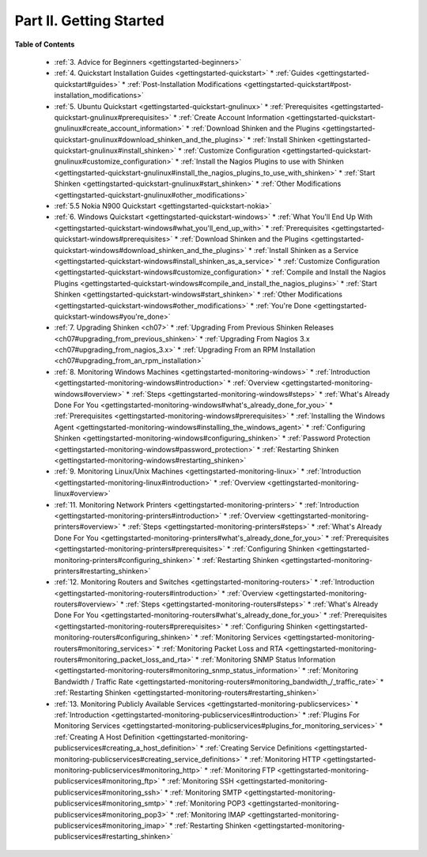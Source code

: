 .. _part-gettingstarted:




=========================
Part II. Getting Started 
=========================


**Table of Contents**

  * :ref:`3. Advice for Beginners <gettingstarted-beginners>`
  * :ref:`4. Quickstart Installation Guides <gettingstarted-quickstart>`
    * :ref:`Guides <gettingstarted-quickstart#guides>`
    * :ref:`Post-Installation Modifications <gettingstarted-quickstart#post-installation_modifications>`
  * :ref:`5. Ubuntu Quickstart <gettingstarted-quickstart-gnulinux>`
    * :ref:`Prerequisites <gettingstarted-quickstart-gnulinux#prerequisites>`
    * :ref:`Create Account Information <gettingstarted-quickstart-gnulinux#create_account_information>`
    * :ref:`Download Shinken and the Plugins <gettingstarted-quickstart-gnulinux#download_shinken_and_the_plugins>`
    * :ref:`Install Shinken <gettingstarted-quickstart-gnulinux#install_shinken>`
    * :ref:`Customize Configuration <gettingstarted-quickstart-gnulinux#customize_configuration>`
    * :ref:`Install the Nagios Plugins to use with Shinken <gettingstarted-quickstart-gnulinux#install_the_nagios_plugins_to_use_with_shinken>`
    * :ref:`Start Shinken <gettingstarted-quickstart-gnulinux#start_shinken>`
    * :ref:`Other Modifications <gettingstarted-quickstart-gnulinux#other_modifications>`
  * :ref:`5.5 Nokia N900 Quickstart <gettingstarted-quickstart-nokia>`
  * :ref:`6. Windows Quickstart <gettingstarted-quickstart-windows>`
    * :ref:`What You'll End Up With <gettingstarted-quickstart-windows#what_you'll_end_up_with>`
    * :ref:`Prerequisites <gettingstarted-quickstart-windows#prerequisites>`
    * :ref:`Download Shinken and the Plugins <gettingstarted-quickstart-windows#download_shinken_and_the_plugins>`
    * :ref:`Install Shinken as a Service <gettingstarted-quickstart-windows#install_shinken_as_a_service>`
    * :ref:`Customize Configuration <gettingstarted-quickstart-windows#customize_configuration>`
    * :ref:`Compile and Install the Nagios Plugins <gettingstarted-quickstart-windows#compile_and_install_the_nagios_plugins>`
    * :ref:`Start Shinken <gettingstarted-quickstart-windows#start_shinken>`
    * :ref:`Other Modifications <gettingstarted-quickstart-windows#other_modifications>`
    * :ref:`You're Done <gettingstarted-quickstart-windows#you're_done>`
  * :ref:`7. Upgrading Shinken <ch07>`
    * :ref:`Upgrading From Previous Shinken Releases <ch07#upgrading_from_previous_shinken>`
    * :ref:`Upgrading From Nagios 3.x <ch07#upgrading_from_nagios_3.x>`
    * :ref:`Upgrading From an RPM Installation <ch07#upgrading_from_an_rpm_installation>`
  * :ref:`8. Monitoring Windows Machines <gettingstarted-monitoring-windows>`
    * :ref:`Introduction <gettingstarted-monitoring-windows#introduction>`
    * :ref:`Overview <gettingstarted-monitoring-windows#overview>`
    * :ref:`Steps <gettingstarted-monitoring-windows#steps>`
    * :ref:`What's Already Done For You <gettingstarted-monitoring-windows#what's_already_done_for_you>`
    * :ref:`Prerequisites <gettingstarted-monitoring-windows#prerequisites>`
    * :ref:`Installing the Windows Agent <gettingstarted-monitoring-windows#installing_the_windows_agent>`
    * :ref:`Configuring Shinken <gettingstarted-monitoring-windows#configuring_shinken>`
    * :ref:`Password Protection <gettingstarted-monitoring-windows#password_protection>`
    * :ref:`Restarting Shinken <gettingstarted-monitoring-windows#restarting_shinken>`
  * :ref:`9. Monitoring Linux/Unix Machines <gettingstarted-monitoring-linux>`
    * :ref:`Introduction <gettingstarted-monitoring-linux#introduction>`
    * :ref:`Overview <gettingstarted-monitoring-linux#overview>`
  * :ref:`11. Monitoring Network Printers <gettingstarted-monitoring-printers>`
    * :ref:`Introduction <gettingstarted-monitoring-printers#introduction>`
    * :ref:`Overview <gettingstarted-monitoring-printers#overview>`
    * :ref:`Steps <gettingstarted-monitoring-printers#steps>`
    * :ref:`What's Already Done For You <gettingstarted-monitoring-printers#what's_already_done_for_you>`
    * :ref:`Prerequisites <gettingstarted-monitoring-printers#prerequisites>`
    * :ref:`Configuring Shinken <gettingstarted-monitoring-printers#configuring_shinken>`
    * :ref:`Restarting Shinken <gettingstarted-monitoring-printers#restarting_shinken>`
  * :ref:`12. Monitoring Routers and Switches <gettingstarted-monitoring-routers>`
    * :ref:`Introduction <gettingstarted-monitoring-routers#introduction>`
    * :ref:`Overview <gettingstarted-monitoring-routers#overview>`
    * :ref:`Steps <gettingstarted-monitoring-routers#steps>`
    * :ref:`What's Already Done For You <gettingstarted-monitoring-routers#what's_already_done_for_you>`
    * :ref:`Prerequisites <gettingstarted-monitoring-routers#prerequisites>`
    * :ref:`Configuring Shinken <gettingstarted-monitoring-routers#configuring_shinken>`
    * :ref:`Monitoring Services <gettingstarted-monitoring-routers#monitoring_services>`
    * :ref:`Monitoring Packet Loss and RTA <gettingstarted-monitoring-routers#monitoring_packet_loss_and_rta>`
    * :ref:`Monitoring SNMP Status Information <gettingstarted-monitoring-routers#monitoring_snmp_status_information>`
    * :ref:`Monitoring Bandwidth / Traffic Rate <gettingstarted-monitoring-routers#monitoring_bandwidth_/_traffic_rate>`
    * :ref:`Restarting Shinken <gettingstarted-monitoring-routers#restarting_shinken>`
  * :ref:`13. Monitoring Publicly Available Services <gettingstarted-monitoring-publicservices>`
    * :ref:`Introduction <gettingstarted-monitoring-publicservices#introduction>`
    * :ref:`Plugins For Monitoring Services <gettingstarted-monitoring-publicservices#plugins_for_monitoring_services>`
    * :ref:`Creating A Host Definition <gettingstarted-monitoring-publicservices#creating_a_host_definition>`
    * :ref:`Creating Service Definitions <gettingstarted-monitoring-publicservices#creating_service_definitions>`
    * :ref:`Monitoring HTTP <gettingstarted-monitoring-publicservices#monitoring_http>`
    * :ref:`Monitoring FTP <gettingstarted-monitoring-publicservices#monitoring_ftp>`
    * :ref:`Monitoring SSH <gettingstarted-monitoring-publicservices#monitoring_ssh>`
    * :ref:`Monitoring SMTP <gettingstarted-monitoring-publicservices#monitoring_smtp>`
    * :ref:`Monitoring POP3 <gettingstarted-monitoring-publicservices#monitoring_pop3>`
    * :ref:`Monitoring IMAP <gettingstarted-monitoring-publicservices#monitoring_imap>`
    * :ref:`Restarting Shinken <gettingstarted-monitoring-publicservices#restarting_shinken>`

